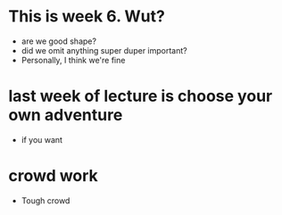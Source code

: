* This is week 6. Wut?
- are we good shape?
- did we omit anything super duper important?
- Personally, I think we're fine

* last week of lecture is choose your own adventure
- if you want

* crowd work 
- Tough crowd

  
